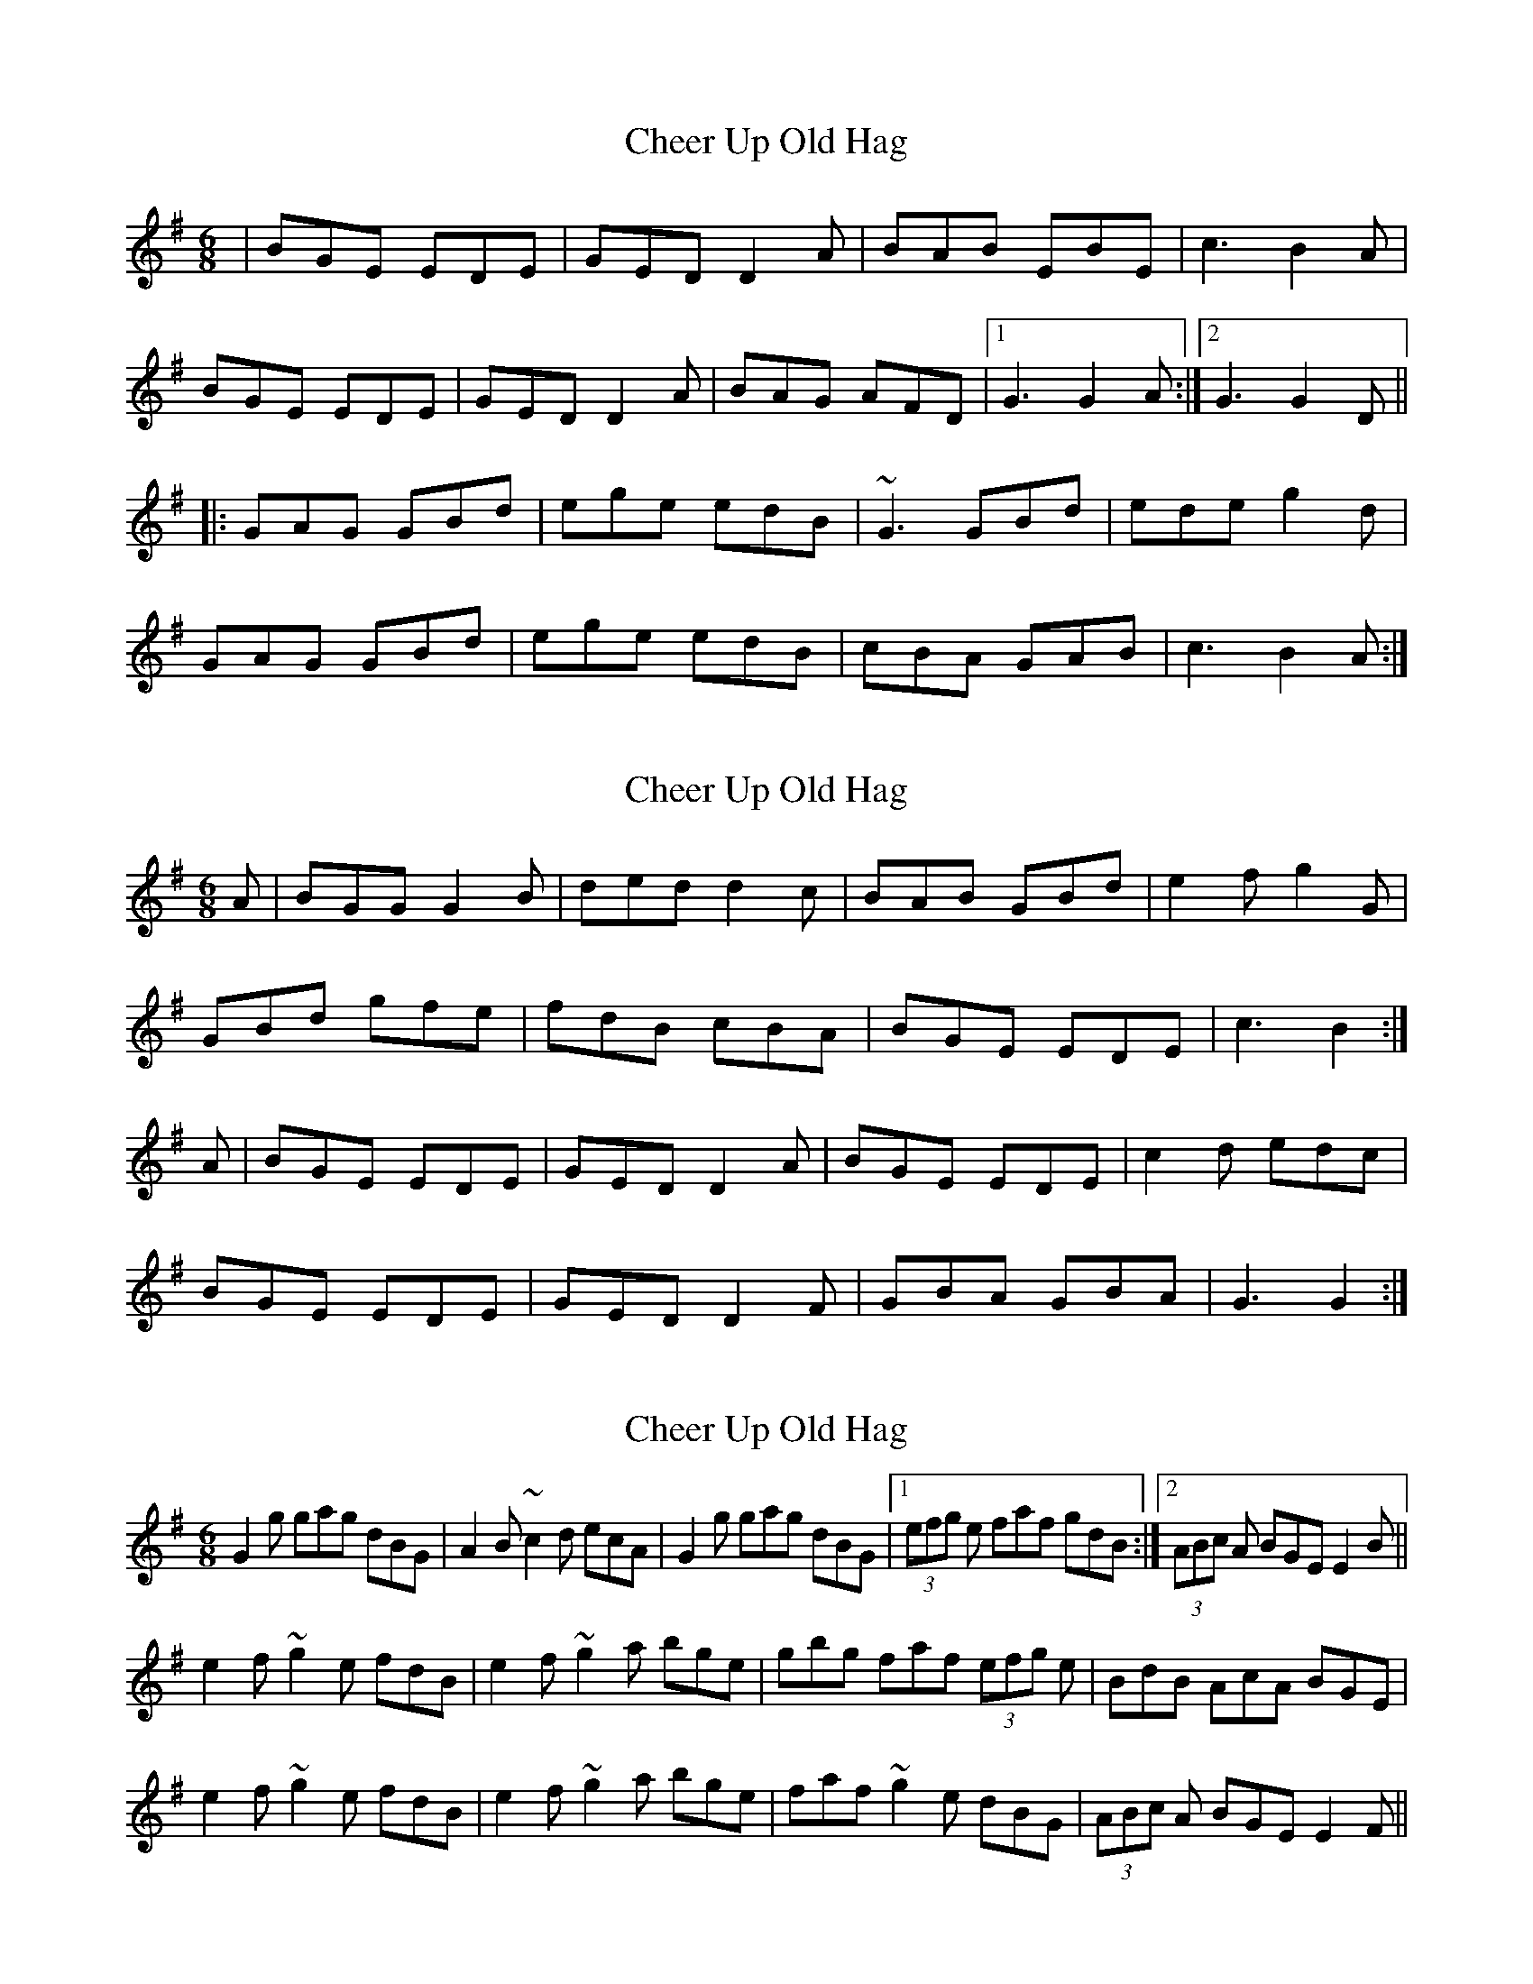 X: 1
T: Cheer Up Old Hag
Z: gian marco
S: https://thesession.org/tunes/1693#setting1693
R: jig
M: 6/8
L: 1/8
K: Gmaj
|BGE EDE |GED D2A|BAB EBE| c3 B2A|
BGE EDE| GED D2A|BAG AFD|1G3 G2A:|2G3 G2D||
|:GAG GBd| ege edB|~G3 GBd| ede g2d|
GAG GBd| ege edB|cBA GAB| c3 B2A:|
X: 2
T: Cheer Up Old Hag
Z: Nigel Gatherer
S: https://thesession.org/tunes/1693#setting24993
R: jig
M: 6/8
L: 1/8
K: Gmaj
A | BGG G2 B | ded d2 c | BAB GBd | e2 f g2 G |
GBd gfe | fdB cBA | BGE EDE | c3 B2 :|
A | BGE EDE | GED D2 A | BGE EDE | c2 d edc |
BGE EDE | GED D2 F | GBA GBA | G3 G2 :|
X: 3
T: Cheer Up Old Hag
Z: Dargai
S: https://thesession.org/tunes/1693#setting25035
R: jig
M: 6/8
L: 1/8
K: Gmaj
G2g gag dBG|A2B ~c2d ecA|G2g gag dBG|1(3efg e faf gdB:|2(3ABc A BGE E2B||
e2f ~g2e fdB|e2f ~g2a bge|gbg faf (3efg e|BdB AcA BGE|
e2f ~g2e fdB|e2f ~g2a bge|faf ~g2e dBG|(3ABc A BGE E2F||
X: 4
T: Cheer Up Old Hag
Z: Moxhe
S: https://thesession.org/tunes/1693#setting27608
R: jig
M: 6/8
L: 1/8
K: Gmaj
c |:!segno!BGE EDE |GED D2c |BGE GAB |cBc edc |
BGE EDE |GED D2c |BAG AGE |G3 G2!Fine!||
D |GAG G2B |ded d2c |BcA GBd |e2f g2D |
GBd gfe |dec BcA |BGE GAB |1 c3B3 :|2 dBc edc !Dacapo!||
X: 5
T: Cheer Up Old Hag
Z: JACKB
S: https://thesession.org/tunes/1693#setting27789
R: jig
M: 6/8
L: 1/8
K: Gmaj
|BGE EDE |GED D2c|BGE EBE| c3 B2A|
BGE EDE| GED D2c|BAG AFD|1G3 G2A:|2G3 G2D||
|:BGG G2B| ded d2c|BcA GBd| e2f g2D|
GBd gfe|dec BcA|BGE EDE| c3 B2A:|
